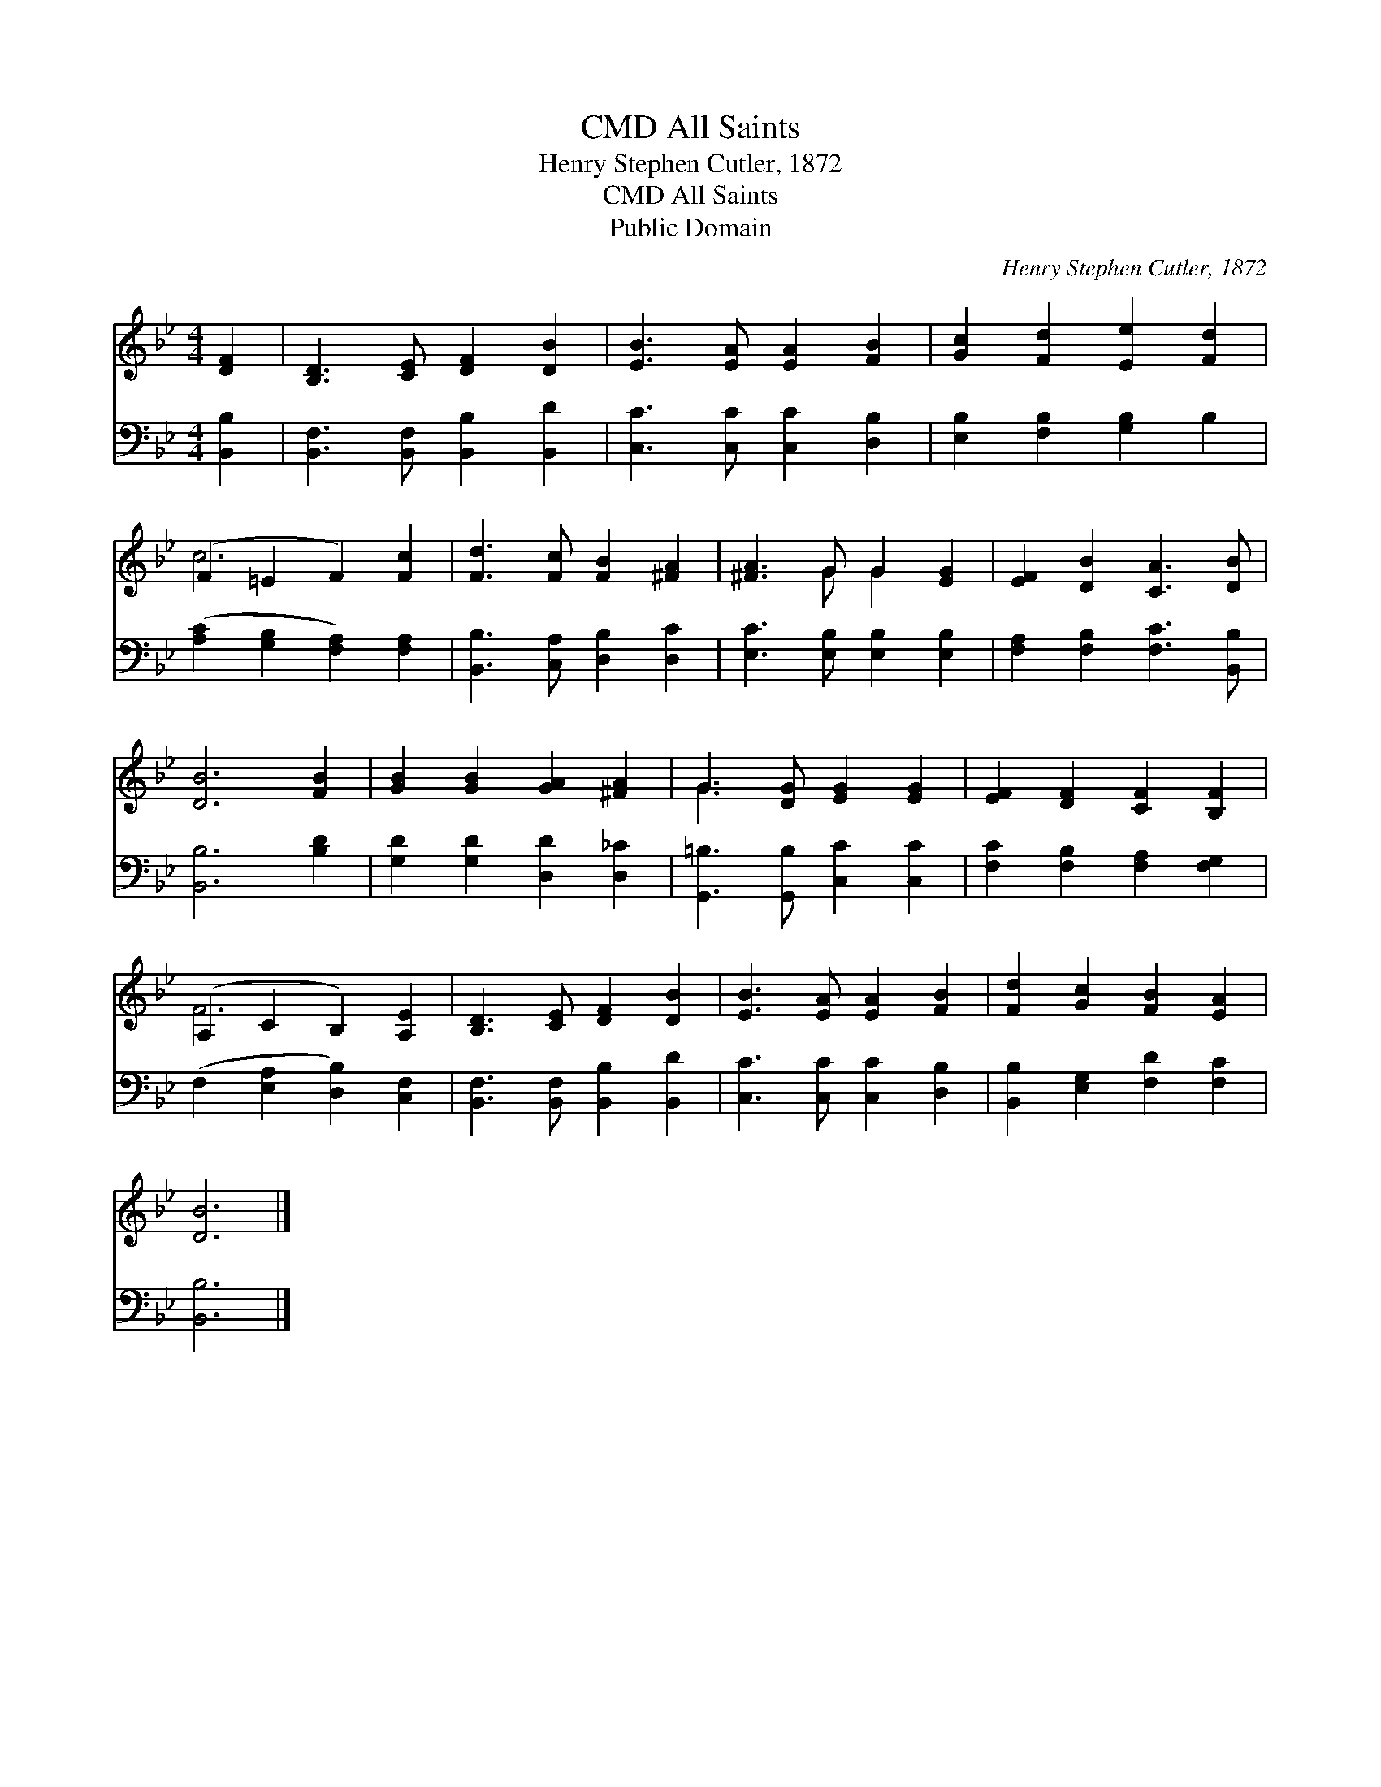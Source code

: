 X:1
T:All Saints, CMD
T:Henry Stephen Cutler, 1872
T:All Saints, CMD
T:Public Domain
C:Henry Stephen Cutler, 1872
Z:Public Domain
%%score ( 1 2 ) 3
L:1/8
M:4/4
K:Bb
V:1 treble 
V:2 treble 
V:3 bass 
V:1
 [DF]2 | [B,D]3 [CE] [DF]2 [DB]2 | [EB]3 [EA] [EA]2 [FB]2 | [Gc]2 [Fd]2 [Ee]2 [Fd]2 | %4
 (F2 =E2 F2) [Fc]2 | [Fd]3 [Fc] [FB]2 [^FA]2 | [^FA]3 G G2 [EG]2 | [EF]2 [DB]2 [CA]3 [DB] | %8
 [DB]6 [FB]2 | [GB]2 [GB]2 [GA]2 [^FA]2 | G3 [DG] [EG]2 [EG]2 | [EF]2 [DF]2 [CF]2 [B,F]2 | %12
 (A,2 C2 B,2) [A,E]2 | [B,D]3 [CE] [DF]2 [DB]2 | [EB]3 [EA] [EA]2 [FB]2 | [Fd]2 [Gc]2 [FB]2 [EA]2 | %16
 [DB]6 |] %17
V:2
 x2 | x8 | x8 | x8 | c6 x2 | x8 | x3 G G2 x2 | x8 | x8 | x8 | G3 x5 | x8 | F6 x2 | x8 | x8 | x8 | %16
 x6 |] %17
V:3
 [B,,B,]2 | [B,,F,]3 [B,,F,] [B,,B,]2 [B,,D]2 | [C,C]3 [C,C] [C,C]2 [D,B,]2 | %3
 [E,B,]2 [F,B,]2 [G,B,]2 B,2 | ([A,C]2 [G,B,]2 [F,A,]2) [F,A,]2 | [B,,B,]3 [C,A,] [D,B,]2 [D,C]2 | %6
 [E,C]3 [E,B,] [E,B,]2 [E,B,]2 | [F,A,]2 [F,B,]2 [F,C]3 [B,,B,] | [B,,B,]6 [B,D]2 | %9
 [G,D]2 [G,D]2 [D,D]2 [D,_C]2 | [G,,=B,]3 [G,,B,] [C,C]2 [C,C]2 | [F,C]2 [F,B,]2 [F,A,]2 [F,G,]2 | %12
 (F,2 [E,A,]2 [D,B,]2) [C,F,]2 | [B,,F,]3 [B,,F,] [B,,B,]2 [B,,D]2 | [C,C]3 [C,C] [C,C]2 [D,B,]2 | %15
 [B,,B,]2 [E,G,]2 [F,D]2 [F,C]2 | [B,,B,]6 |] %17

